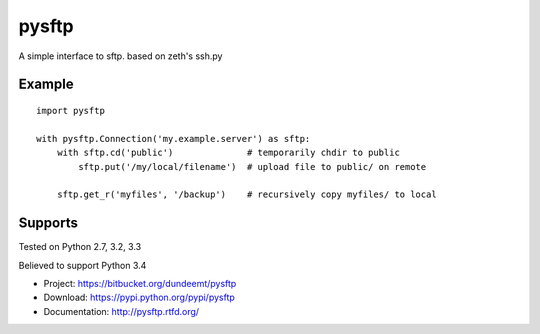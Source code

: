 pysftp
======

A simple interface to sftp.  based on zeth's ssh.py

Example
-------

::

    import pysftp

    with pysftp.Connection('my.example.server') as sftp:
        with sftp.cd('public')              # temporarily chdir to public
            sftp.put('/my/local/filename')  # upload file to public/ on remote

        sftp.get_r('myfiles', '/backup')    # recursively copy myfiles/ to local


Supports
--------
Tested on Python 2.7, 3.2, 3.3

.. image:: https://drone.io/bitbucket.org/dundeemt/pysftp/status.png
    :target: https://drone.io/bitbucket.org/dundeemt/pysftp/latest
    :alt: Build Status

Believed to support Python 3.4

* Project:  https://bitbucket.org/dundeemt/pysftp
* Download: https://pypi.python.org/pypi/pysftp
* Documentation: http://pysftp.rtfd.org/

